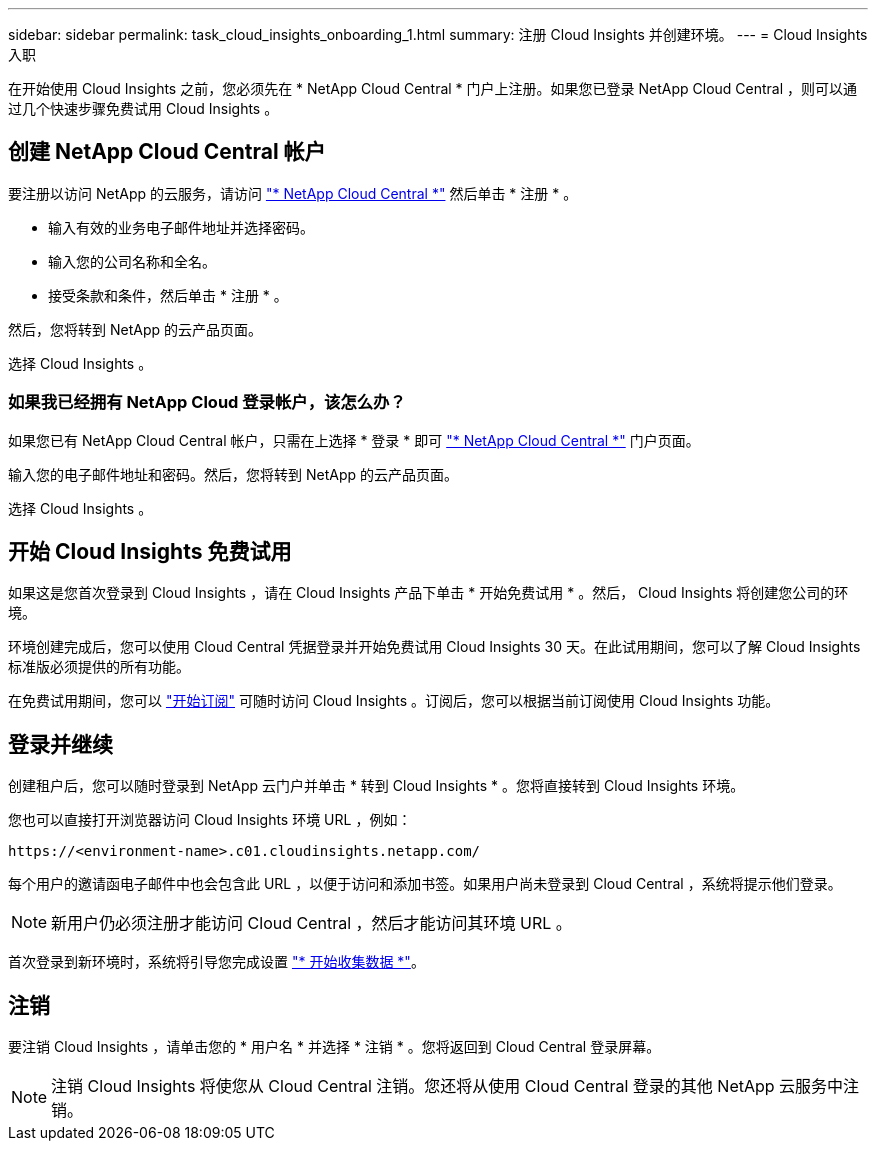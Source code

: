 ---
sidebar: sidebar 
permalink: task_cloud_insights_onboarding_1.html 
summary: 注册 Cloud Insights 并创建环境。 
---
= Cloud Insights 入职


[role="lead"]
在开始使用 Cloud Insights 之前，您必须先在 * NetApp Cloud Central * 门户上注册。如果您已登录 NetApp Cloud Central ，则可以通过几个快速步骤免费试用 Cloud Insights 。


toc::[]


== 创建 NetApp Cloud Central 帐户

要注册以访问 NetApp 的云服务，请访问 https://cloud.netapp.com["* NetApp Cloud Central *"^] 然后单击 * 注册 * 。

* 输入有效的业务电子邮件地址并选择密码。
* 输入您的公司名称和全名。
* 接受条款和条件，然后单击 * 注册 * 。


然后，您将转到 NetApp 的云产品页面。

选择 Cloud Insights 。



=== 如果我已经拥有 NetApp Cloud 登录帐户，该怎么办？

如果您已有 NetApp Cloud Central 帐户，只需在上选择 * 登录 * 即可 https://cloud.netapp.com["* NetApp Cloud Central *"^] 门户页面。

输入您的电子邮件地址和密码。然后，您将转到 NetApp 的云产品页面。

选择 Cloud Insights 。



== 开始 Cloud Insights 免费试用

如果这是您首次登录到 Cloud Insights ，请在 Cloud Insights 产品下单击 * 开始免费试用 * 。然后， Cloud Insights 将创建您公司的环境。

环境创建完成后，您可以使用 Cloud Central 凭据登录并开始免费试用 Cloud Insights 30 天。在此试用期间，您可以了解 Cloud Insights 标准版必须提供的所有功能。

在免费试用期间，您可以 link:concept_subscribing_to_cloud_insights.html["开始订阅"] 可随时访问 Cloud Insights 。订阅后，您可以根据当前订阅使用 Cloud Insights 功能。



== 登录并继续

创建租户后，您可以随时登录到 NetApp 云门户并单击 * 转到 Cloud Insights * 。您将直接转到 Cloud Insights 环境。

您也可以直接打开浏览器访问 Cloud Insights 环境 URL ，例如：

....
https://<environment-name>.c01.cloudinsights.netapp.com/
....
每个用户的邀请函电子邮件中也会包含此 URL ，以便于访问和添加书签。如果用户尚未登录到 Cloud Central ，系统将提示他们登录。


NOTE: 新用户仍必须注册才能访问 Cloud Central ，然后才能访问其环境 URL 。

首次登录到新环境时，系统将引导您完成设置 link:task_getting_started_with_cloud_insights.html["* 开始收集数据 *"]。



== 注销

要注销 Cloud Insights ，请单击您的 * 用户名 * 并选择 * 注销 * 。您将返回到 Cloud Central 登录屏幕。


NOTE: 注销 Cloud Insights 将使您从 Cloud Central 注销。您还将从使用 Cloud Central 登录的其他 NetApp 云服务中注销。
